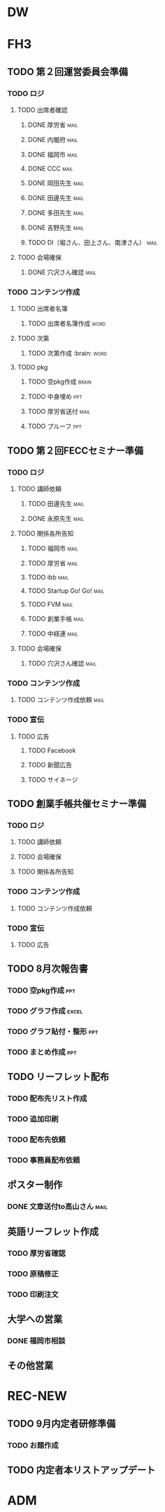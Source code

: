 * DW

* FH3
** TODO 第２回運営委員会準備
*** TODO ロジ
    DEADLINE: <2015-09-04 金>
**** TODO 出席者確認
***** DONE 厚労省						       :mail:
***** DONE 内閣府						       :mail:
***** DONE 福岡市						       :mail:
***** DONE CCC							       :mail:
***** DONE 岡田先生						       :mail:
***** DONE 田邊先生						       :mail:
***** DONE 多田先生						       :mail:
***** DONE 吉野先生						       :mail:
***** TODO DI（堀さん、田上さん、南津さん）			       :mail:
**** TODO 会場確保
***** DONE 穴沢さん確認						       :mail:
*** TODO コンテンツ作成
**** TODO 出席者名簿
     DEADLINE: <2015-09-11 金>
***** TODO 出席者名簿作成					       :word:
**** TODO 次第
     DEADLINE: <2015-09-11 金>
***** TODO 次第作成						:brain::word:
**** TODO pkg
     DEADLINE: <2015-09-14 月>
***** TODO 空pkg作成						      :brain:
***** TODO 中身埋め							:ppt:
***** TODO 厚労省送付						       :mail:
***** TODO プルーフ							:ppt:
** TODO 第２回FECCセミナー準備
*** TODO ロジ
**** TODO 講師依頼
***** TODO 田邊先生						       :mail:
***** DONE 永原先生						       :mail:
**** TODO 関係各所告知
***** TODO 福岡市						       :mail:
***** TODO 厚労省						       :mail:
***** TODO ibb							       :mail:
***** TODO Startup Go! Go!					       :mail:
***** TODO FVM							       :mail:
***** TODO 創業手帳						       :mail:
***** TODO 中経連						       :mail:
**** TODO 会場確保
***** TODO 穴沢さん確認						       :mail:
*** TODO コンテンツ作成
**** TODO コンテンツ作成依頼					       :mail:
*** TODO 宣伝
**** TODO 広告
***** TODO Facebook
***** TODO 新聞広告
***** TODO サイネージ
** TODO 創業手帳共催セミナー準備
*** TODO ロジ
**** TODO 講師依頼
**** TODO 会場確保
**** TODO 関係各所告知
*** TODO コンテンツ作成
**** TODO コンテンツ作成依頼
*** TODO 宣伝
**** TODO 広告
** TODO 8月次報告書
*** TODO 空pkg作成							:ppt:
*** TODO グラフ作成						      :excel:
*** TODO グラフ貼付・整形						:ppt:
*** TODO まとめ作成							:ppt:
** TODO リーフレット配布
*** TODO 配布先リスト作成
*** TODO 追加印刷
*** TODO 配布先依頼
*** TODO 事務員配布依頼
** ポスター制作
*** DONE 文章送付to高山さん					       :mail:
** 英語リーフレット作成
*** TODO 厚労省確認
*** TODO 原稿修正
*** TODO 印刷注文
** 大学への営業
*** DONE 福岡市相談
** その他営業

* REC-NEW
** TODO 9月内定者研修準備
*** TODO お題作成
** TODO 内定者本リストアップデート

* ADM

